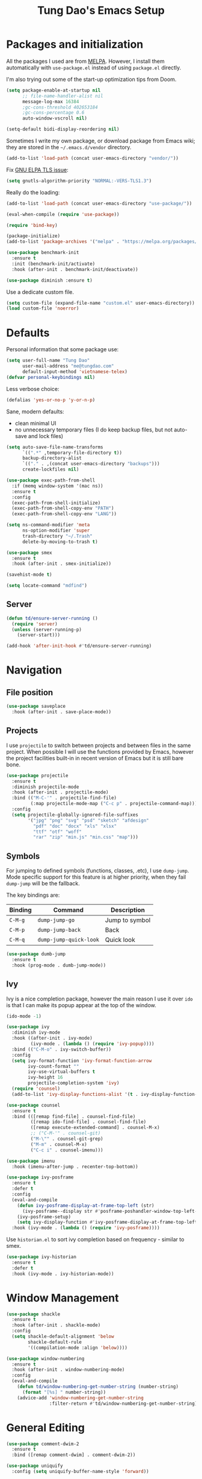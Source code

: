 #+title: Tung Dao's Emacs Setup
#+startup: overview
#+property: header-args :tangle yes :results silent

* Packages and initialization

All the packages I used are from [[https://melpa.org][MELPA]]. However, I
install them automatically with =use-package.el= instead of using =package.el=
directly.

I'm also trying out some of the start-up optimization tips from Doom.

#+BEGIN_SRC emacs-lisp
  (setq package-enable-at-startup nil
        ;; file-name-handler-alist nil
        message-log-max 16384
        ;gc-cons-threshold 402653184
        ;gc-cons-percentage 0.6
        auto-window-vscroll nil)

  (setq-default bidi-display-reordering nil)
#+END_SRC

Sometimes I write my own package, or download package from Emacs wiki; they
are stored in the =~/.emacs.d/vendor= directory.

#+BEGIN_SRC emacs-lisp
  (add-to-list 'load-path (concat user-emacs-directory "vendor/"))
#+END_SRC

Fix [[https://www.reddit.com/r/emacs/comments/cdei4p/failed_to_download_gnu_archive_bad_request/][GNU ELPA TLS issue]]:

#+BEGIN_SRC emacs-lisp
  (setq gnutls-algorithm-priority "NORMAL:-VERS-TLS1.3")
#+END_SRC

Really do the loading:

#+BEGIN_SRC emacs-lisp
  (add-to-list 'load-path (concat user-emacs-directory "use-package/"))

  (eval-when-compile (require 'use-package))

  (require 'bind-key)

  (package-initialize)
  (add-to-list 'package-archives '("melpa" . "https://melpa.org/packages/") t)

  (use-package benchmark-init
    :ensure t
    :init (benchmark-init/activate)
    :hook (after-init . benchmark-init/deactivate))

  (use-package diminish :ensure t)
#+END_SRC

Use a dedicate custom file.

#+BEGIN_SRC emacs-lisp
  (setq custom-file (expand-file-name "custom.el" user-emacs-directory))
  (load custom-file 'noerror)
#+END_SRC


* Defaults

Personal information that some package use:

#+BEGIN_SRC emacs-lisp
  (setq user-full-name "Tung Dao"
        user-mail-address "me@tungdao.com"
        default-input-method 'vietnamese-telex)
  (defvar personal-keybindings nil)
#+END_SRC

Less verbose choice:

#+BEGIN_SRC emacs-lisp
  (defalias 'yes-or-no-p 'y-or-n-p)
#+END_SRC

Sane, modern defaults:

- clean minimal UI
- no unnecessary temporary files (I do keep backup files, but not auto-save
  and lock files)

#+BEGIN_SRC emacs-lisp
  (setq auto-save-file-name-transforms
        `((".*" ,temporary-file-directory t))
        backup-directory-alist
        `(("." . ,(concat user-emacs-directory "backups")))
        create-lockfiles nil)
#+END_SRC

#+BEGIN_SRC emacs-lisp
  (use-package exec-path-from-shell
    :if (memq window-system '(mac ns))
    :ensure t
    :config
    (exec-path-from-shell-initialize)
    (exec-path-from-shell-copy-env "PATH")
    (exec-path-from-shell-copy-env "LANG"))
#+END_SRC

#+BEGIN_SRC emacs-lisp
  (setq ns-command-modifier 'meta
        ns-option-modifier 'super
        trash-directory "~/.Trash"
        delete-by-moving-to-trash t)
#+END_SRC

#+BEGIN_SRC emacs-lisp
  (use-package smex
    :ensure t
    :hook (after-init . smex-initialize))
#+END_SRC

#+BEGIN_SRC emacs-lisp
  (savehist-mode t)
#+END_SRC

#+BEGIN_SRC emacs-lisp
  (setq locate-command "mdfind")
#+END_SRC

** Server

#+BEGIN_SRC emacs-lisp
  (defun td/ensure-server-running ()
    (require 'server)
    (unless (server-running-p)
      (server-start)))

  (add-hook 'after-init-hook #'td/ensure-server-running)
#+END_SRC


* Navigation

** File position

#+BEGIN_SRC emacs-lisp
(use-package saveplace
  :hook (after-init . save-place-mode))
#+END_SRC

** Projects

I use =projectile= to switch between projects and between files in
the same project. When possible I will use the functions provided
by Emacs, however the project facilities built-in in recent version
of Emacs but it is still bare bone.

#+BEGIN_SRC emacs-lisp
  (use-package projectile
    :ensure t
    :diminish projectile-mode
    :hook (after-init . projectile-mode)
    :bind (("M-C-'" . projectile-find-file)
           (:map projectile-mode-map ("C-c p" . projectile-command-map)))
    :config
    (setq projectile-globally-ignored-file-suffixes
          '("jpg" "png" "svg" "psd" "sketch" "afdesign"
            "pdf" "doc" "docx" "xls" "xlsx"
            "ttf" "otf" "woff"
            "rar" "zip" "min.js" "min.css" "map")))
#+END_SRC

** Symbols

For jumping to defined symbols (functions, classes, .etc), I use
=dump-jump=. Mode specific support for this feature is at higher
priority, when they fail =dump-jump= will be the fallback.

The key bindings are:

| Binding | Command                | Description    |
|---------+------------------------+----------------|
| =C-M-g= | =dump-jump-go=         | Jump to symbol |
| =C-M-p= | =dump-jump-back=       | Back           |
| =C-M-q= | =dump-jump-quick-look= | Quick look     |

#+BEGIN_SRC emacs-lisp
  (use-package dumb-jump
    :ensure t
    :hook (prog-mode . dumb-jump-mode))
#+END_SRC

** Ivy

Ivy is a nice completion package, however the main reason I use it over =ido=
is that I can make its popup appear at the top of the window.

#+BEGIN_SRC emacs-lisp
  (ido-mode -1)

  (use-package ivy
    :diminish ivy-mode
    :hook ((after-init . ivy-mode)
           (ivy-mode . (lambda () (require 'ivy-popup))))
    :bind (("C-M-o" . ivy-switch-buffer))
    :config
    (setq ivy-format-function 'ivy-format-function-arrow
          ivy-count-format ""
          ivy-use-virtual-buffers t
          ivy-height 16
          projectile-completion-system 'ivy)
    (require 'counsel)
    (add-to-list 'ivy-display-functions-alist '(t . ivy-display-function-window)))

  (use-package counsel
    :ensure t
    :bind (([remap find-file] . counsel-find-file)
           ([remap ido-find-file] . counsel-find-file)
           ([remap execute-extended-command] . counsel-M-x)
           ;; ("C-M-'" . counsel-git)
           ("M-\"" . counsel-git-grep)
           ("M-m" . counsel-M-x)
           ("C-c i" . counsel-imenu)))

  (use-package imenu
    :hook (imenu-after-jump . recenter-top-bottom))
#+END_SRC

#+BEGIN_SRC emacs-lisp :tangle no
  (use-package ivy-posframe
    :ensure t
    :defer t
    :config
    (eval-and-compile
      (defun ivy-posframe-display-at-frame-top-left (str)
        (ivy-posframe--display str #'posframe-poshandler-window-top-left-corner))
      (ivy-posframe-setup)
      (setq ivy-display-function #'ivy-posframe-display-at-frame-top-left))
    :hook (ivy-mode . (lambda () (require 'ivy-posframe))))
#+END_SRC

Use =historian.el= to sort ivy completion based on frequency - similar to smex.

#+BEGIN_SRC emacs-lisp
  (use-package ivy-historian
    :ensure t
    :defer t
    :hook (ivy-mode . ivy-historian-mode))
#+END_SRC


* Window Management

#+BEGIN_SRC emacs-lisp :tangle no
  (use-package shackle
    :ensure t
    :hook (after-init . shackle-mode)
    :config
    (setq shackle-default-alignment 'below
          shackle-default-rule
          '((compilation-mode :align 'below))))
#+END_SRC

#+BEGIN_SRC emacs-lisp
  (use-package window-numbering
    :ensure t
    :hook (after-init . window-numbering-mode)
    :config
    (eval-and-compile
      (defun td/window-numbering-get-number-string (number-string)
        (format "[%s] " number-string))
      (advice-add 'window-numbering-get-number-string
                  :filter-return #'td/window-numbering-get-number-string)))
#+END_SRC


* General Editing

#+BEGIN_SRC emacs-lisp
  (use-package comment-dwim-2
    :ensure t
    :bind ([remap comment-dwim] . comment-dwim-2))
#+END_SRC

#+BEGIN_SRC emacs-lisp
  (use-package uniquify
    :config (setq uniquify-buffer-name-style 'forward))
#+END_SRC

#+BEGIN_SRC emacs-lisp
  (use-package ibuffer
    :defer t
    :bind ([remap list-buffers] . ibuffer))
#+END_SRC

Basic settings:

#+BEGIN_SRC emacs-lisp
  (setq-default
   tab-width 2
   indent-tabs-mode nil
   require-final-newline t
   reb-re-syntax 'string)
#+END_SRC

Editing utilities:

#+BEGIN_SRC emacs-lisp
  (bind-key [remap delete-horizontal-space] #'cycle-spacing)

  (use-package crux
    :ensure t
    :commands (crux-sudo-edit
               crux-switch-to-previous-buffer
               crux-top-join-line
               crux-cleanup-buffer-or-region
               crux-kill-whole-line)
    :bind (("C-M-]" . crux-switch-to-previous-buffer)
           ("M-J" . crux-top-join-line)
           ("M-=" . crux-cleanup-buffer-or-region)
           ("C-M-k" . crux-kill-whole-line))
    :config
    (crux-with-region-or-buffer indent-region)
    (crux-with-region-or-buffer untabify)
    (crux-with-region-or-point-to-eol kill-ring-save))

  (bind-key "C-c C-k" #'kill-this-buffer)
#+END_SRC

Automatically apply external changes: This is debatable, from my own
experience it is helpful.

#+BEGIN_SRC emacs-lisp
  (use-package autorevert
    :diminish auto-revert-mode
    :hook (after-init . global-auto-revert-mode))
#+END_SRC

Automatically save buffers when focus out:

#+BEGIN_SRC emacs-lisp :tangle no
  (defun td/save-all-buffers ()
    (interactive)
    (save-some-buffers t))

  (add-hook 'focus-out-hook 'td/save-all-buffers)
#+END_SRC

Create directory for the file if not exists:

#+BEGIN_SRC emacs-lisp
  (defun td/before-save-make-directories ()
    (let ((dir (file-name-directory buffer-file-name)))
      (when (and buffer-file-name (not (file-exists-p dir)))
        (make-directory dir t))))

  (add-hook 'before-save-hook #'td/before-save-make-directories)
#+END_SRC

Make the file executable if starting with "shebang":

#+BEGIN_SRC emacs-lisp :tangle no
  (defun td/after-save-auto-chmod ()
    (when (and (> (length (buffer-string)) 5)
               (string-equal "#!" (buffer-substring-no-properties 1 4)))
      (shell-command
       (format "chmod u+x %s"
               (shell-quote-argument (buffer-file-name))))))

  (add-hook 'after-save-hook #'td/after-save-auto-chmod)
#+END_SRC

I was a pretty die-hard Vim fanboy, let's bring back the memory.

#+BEGIN_SRC emacs-lisp :tangle no
  (use-package evil
    :ensure t
    :defer t
    :hook (after-init . evil-mode)
    :bind (:map evil-normal-state-map ("M-." . xref-find-definitions))
    :config
    (setq evil-cross-lines t
          evil-ex-substitute-global t))

  (use-package evil-surround
    :ensure t
    :defer t
    :after evil
    :hook (evil-mode . global-evil-surround-mode))

  (use-package evil-visualstar
    :ensure t
    :defer t
    :after evil
    :hook (evil-mode . global-evil-visualstar-mode))
#+END_SRC

** Search and replace

Anzu command names are confusing, at-cursor means initial string, while thing
means boundary.

#+BEGIN_SRC emacs-lisp
  (use-package anzu
    :ensure t
    :diminish anzu-mode
    :hook (after-init . global-anzu-mode)
    :bind (([remap query-replace] . anzu-query-replace-regexp)
           ;("C-c C-r" . anzu-query-replace-at-cursor)
           ("M-r" . anzu-replace-at-cursor-thing)
           ("C-M-r" . td/anzu-replace-at-cursor-thing-in-buffer))
    :config
    (defun td/anzu-replace-at-cursor-thing-in-buffer ()
      "This does not actually query, but it's OK for me."
      (interactive)
      (let ((anzu-replace-at-cursor-thing 'buffer))
        (call-interactively 'anzu-query-replace-at-cursor-thing))))
#+END_SRC

Also define "buffer-at-point" so that we can do query-replace in the whole
buffer without having to jump to the beginning.

#+BEGIN_SRC emacs-lisp
  (use-package thingatpt
    :after (anzu)
    :config
    (eval-and-compile
      (defun td/bounds-of-buffer-at-point ()
        (cons (point-min) (point-max)))

      (put 'buffer 'bounds-of-thing-at-point 'td/bounds-of-buffer-at-point)
      (put 'buffer 'beginning-op 'beginning-of-buffer)
      (put 'buffer 'end-op 'end-of-buffer)))
#+END_SRC

I also use ISearch for navigation. In such cases I want to put the cursor at
the beginning of the match, not the end.

#+BEGIN_SRC emacs-lisp
  (setq lazy-highlight-initial-delay 0)

  (defun td/isearch-exit-goto-match-beginning ()
    (interactive)
    (when (and isearch-forward isearch-other-end)
      (goto-char isearch-other-end)))

  (add-hook 'isearch-mode-end-hook #'td/isearch-exit-goto-match-beginning)
  (advice-add 'isearch-exit :after #'td/isearch-exit-goto-match-beginning)
#+END_SRC

** Long lines

Long lines are annoying. Auto wrap all texts at 80.

#+BEGIN_SRC emacs-lisp
  (setq-default
   comment-auto-fill-only-comments t
   fill-column 80)

  (add-hook 'text-mode-hook #'turn-on-auto-fill)
  (add-hook 'prog-mode-hook #'turn-on-auto-fill)
#+END_SRC

Sometimes long lines are inevitable though, as I do have to manually edit
exported SVG and minified JS :(. In those cases prevent them from making Emacs
slow:

#+BEGIN_SRC emacs-lisp
  (use-package so-long
    :hook (after-init . so-long-enable))
#+END_SRC

** Whitespace

Cleanup whitespaces automatically on save.

#+BEGIN_SRC emacs-lisp
  (use-package whitespace
    :commands (whitespace-cleanup)
    :hook (before-save . whitespace-cleanup))
#+END_SRC

** Parenthesis

Parenthesis come in pairs, that's why they are cumbersome to deal with. Better
use =smart-parens= to manage them. However the command name use words from an
arcane language :(, so I put together a table of human-readable description of
the commands. All key bindings are started with =M-s=.

| Bindings  | Command                | Description                                         |
|-----------+------------------------+-----------------------------------------------------|
| =DEL=     | =sp-splice-sexp=       | Delete surrounding pair                             |
| =M-S=     | =sp-rewrap-sexp=       | Replace the surrounding pair                        |
| =<right>= | =sp-slurp-hybrid-sexp= | Extend the pair to include items to the right       |
| =<left>=  | =sp-forward-barf-sexp= | Shrink the pair, the right-most item is put outside |

NOTE: This package is huge, I'm still learning it.

#+BEGIN_SRC emacs-lisp
  (use-package smartparens
    :ensure t
    :diminish smartparens-mode
    :hook ((prog-mode . smartparens-mode)
           (prog-mode . show-smartparens-mode))
    :bind (("M-s DEL" . sp-splice-sexp)
           ("M-S" . sp-rewrap-sexp)
           ("M-s <right>" . sp-slurp-hybrid-sexp)
           ("C-S-f" . sp-slurp-hybrid-sexp)
           ("M-s <left>" . sp-forward-barf-sexp)
           ("C-M-a" . sp-beginning-of-sexp)
           ("C-M-e" . sp-end-of-sexp)
           ("M-K" . sp-kill-sexp)
           ("M-]" . sp-select-next-thing))
    :config
    (setq sp-show-pair-delay 0)
    (sp-pair "{" nil
             :post-handlers '(:add ("||\n[i]" "RET") ("| " "SPC")))
    (sp-pair "[" nil
             :post-handlers '(:add ("||\n[i]" "RET") ("| " "SPC")))
    (sp-pair "(" nil
             :post-handlers '(:add ("||\n[i]" "RET") ("| " "SPC"))))
#+END_SRC

#+BEGIN_SRC emacs-lisp
  (use-package expand-region
    :ensure t
    :bind ("M--" . er/expand-region))

  (defun td/mark-line-dwim ()
    (interactive)
    (call-interactively #'beginning-of-line)
    (call-interactively #'set-mark-command)
    (call-interactively #'end-of-line))

  (bind-key "M-C-SPC" #'td/mark-line-dwim)
#+END_SRC

** Undo

By default Emacs doesn't even have redo!

#+BEGIN_SRC emacs-lisp
  (use-package undo-tree
    :ensure t
    :diminish undo-tree-mode
    :hook (after-init . global-undo-tree-mode)
    :config
    (setq undo-tree-auto-save-history t
          undo-tree-history-directory-alist
          `((".*" . ,(concat user-emacs-directory "undos")))))
#+END_SRC

** Snippets

#+BEGIN_SRC emacs-lisp
  (use-package yasnippet
    :ensure t
    :diminish yas-minor-mode
    :hook (after-init . yas-global-mode)
    :init
    (setq yas-snippet-dirs '("~/.emacs.d/snippets"))
    :config
    (progn
      (setq yas-prompt-functions
            '(yas-ido-prompt yas-completing-prompt yas-no-prompt)
            yas-verbosity 1)

      ;; I'm an old Emacs hacker. I like the abbrev-way and bind yas-expand to
      ;; SPC.
      (define-key yas-minor-mode-map (kbd "SPC") yas-maybe-expand)

      (unbind-key "TAB" yas-minor-mode-map)
      (unbind-key "<tab>" yas-minor-mode-map)))
#+END_SRC

** Alignment

#+BEGIN_SRC emacs-lisp
  (use-package align
    :defer t
    :bind (("C-c =" . align))
    :config
    (add-to-list 'align-rules-list
                 '(js-object-props
                   (modes . '(js-mode js2-mode web-mode))
                   (regexp . "\\(\\s-*\\):")
                   (spacing . 0)))
    (add-to-list 'align-rules-list
                 '(css-declaration
                   (modes . '(css-mode))
                   (regexp . "^\\s-*\\w+:\\(\\s-*\\).*;")
                   (group 1)))
    (add-to-list 'align-rules-list
                 '(haskell-record-fields
                   (modes . '(haskell-mode))
                   (regexp . "\\(\\s-*\\)::")
                   (spacing . 1)))
    (add-to-list 'align-rules-list
                 '(haskell-aeson-fields
                   (modes . '(haskell-mode))
                   (regexp . "\\(\\s-*\\).=")
                   (spacing . 1)))
    (add-to-list 'align-rules-list
                 '(ruby-hash
                   (modes . '(ruby-mode))
                   (regexp . "\\(\\s-*\\)=>")
                   (spacing . 1)))
    )
#+END_SRC

** Recent files

#+BEGIN_SRC emacs-lisp
  (use-package recentf
    :defer t
    :config
    (setq recentf-max-saved-items 128
          recentf-exclude
          '("/auto-install/" ".recentf" "/repos/" "/elpa/"
            "\\.mime-example" "\\.ido.last" "COMMIT_EDITMSG"
            ".gz" "~$" "/tmp/" "/ssh:" "/sudo:" "/scp:")))
#+END_SRC

** Diff

#+BEGIN_SRC emacs-lisp
  (setq-default ediff-split-window-function #'split-window-horizontally)
#+END_SRC


* Shell and remote

** EShell

#+BEGIN_SRC emacs-lisp
  (defun td/with-face (str &rest properties)
    (propertize str 'face properties))

  (use-package eshell
    :defer t
    :config
    (eval-and-compile
      (defun td/eshell-pwd ()
        (replace-regexp-in-string
         (regexp-quote (expand-file-name "~"))
         "~"
         (eshell/pwd)))

      (defun td/eshell-prompt ()
        (format
         "\n%s@%s in %s\n%s "
         (td/with-face user-login-name :foreground "#dc322f")
         (td/with-face (or (getenv "HOST") (system-name)) :foreground "#b58900")
         (td/with-face (td/eshell-pwd) :foreground "#859900")
         (if (= (user-uid) 0) (td/with-face "#" :foreground "red") "$")))

      (defalias 'eshell/e 'find-file-other-window)

      (defun eshell/open (args)
        (interactive)
        (shell-command
         (concat (cl-case system-type
                   ((darwin) "open")
                   ((windows-nt) "start")
                   (t "xdg-open"))
                 (format " %s" args))))

      (use-package em-prompt
        :defer t
        :config
        (setq eshell-prompt-function #'td/eshell-prompt
              eshell-prompt-regexp "^[^#$\\n]*[#$] "
              eshell-highlight-prompt nil))))
#+END_SRC

#+BEGIN_SRC emacs-lisp
  (use-package ag
    :ensure t
    :init
    (defun eshell/ag (args) (ag args (eshell/pwd))))
#+END_SRC

#+BEGIN_SRC emacs-lisp
  (use-package with-editor
    :ensure t
    :hook ((term-exec . with-editor-export-editor)
           (shell-mode . with-editor-export-editor)
           (eshell-mode . with-editor-export-editor)))
#+END_SRC

** Tramp

#+BEGIN_SRC emacs-lisp
  (use-package tramp
    :defer t
    :config
    (eval-and-compile
      (setq password-cache-expiry nil
            tramp-debug-buffer t
            tramp-default-method "ssh"
            tramp-verbose 2)

      (add-to-list 'auth-sources "~/.emacs.d/authinfo.gpg")
      (setq ange-ftp-netrc-filename "~/.emacs.d/authinfo.gpg")))
#+END_SRC


* Programming

#+BEGIN_SRC emacs-lisp
  (use-package lsp-mode
    :ensure t
    :hook ((js-mode . lsp)
           (python-mode . lsp))
    :config
    (setq lsp-enable-symbol-highlighting nil)
    (add-to-list 'lsp-file-watch-ignored ".gradle")
    (add-to-list 'lsp-file-watch-ignored "build")
    (add-to-list 'lsp-file-watch-ignored "out"))

  (use-package company-lsp :ensure t)

  (use-package lsp-ui
    :ensure t
    :hook (lsp-mode . lsp-ui-mode)
    :config
    (progn
      (setq lsp-ui-sideline-enable nil
            lsp-ui-doc-enable nil
            lsp-enable-eldoc nil)

      (defun td/lsp-doc-dwim ()
        (interactive)
        (lsp-ui-doc--make-request)
        (run-at-time "4 sec" nil #'lsp-ui-doc--hide-frame))

      (bind-key "C-c j" #'td/lsp-doc-dwim)))
#+END_SRC

#+BEGIN_SRC emacs-lisp
  (use-package dap-mode
    :ensure t
    :after lsp-mode
    :config
    (dap-mode t)
    (dap-ui-mode t))
#+END_SRC

** Auto completion

I use auto completion sparingly. Mostly because many of the programing
language support package use =company= for some of their functionalities. To
be fair, I'd like these mode to support Emacs's standard
=completion-at-point-functions= interface.

#+BEGIN_SRC emacs-lisp
  (use-package company
    :ensure t
    :diminish company-mode
    :bind (("M-/" . company-complete-common-or-cycle)
           ("C-x C-p" . company-files)
           :map company-active-map
           ("<tab>" . company-complete-common-or-cycle)
           ("C-n" . company-select-next-or-abort)
           ("C-p" . company-select-previous-or-abort))
    :hook (after-init . global-company-mode)
    :config
    (setq company-minimum-prefix-length 2
          company-require-match nil
          company-idle-delay nil
          company-tooltip-align-annotations t
          company-echo-delay 0
          company-frontends
          '(company-pseudo-tooltip-unless-just-one-frontend
            company-echo-metadata-frontend)
          company-backends
          '((company-capf company-dabbrev-code
                          :with
                          company-yasnippet
                                          ;company-dict
                                          ;company-web-html
                          company-files))))

  (use-package company-buffer-line
    :commands (company-same-mode-buffer-lines)
    :bind ("C-x C-l" . company-same-mode-buffer-lines))

  (use-package company-statistics
    :ensure t
    :defer t
    :hook (global-company-mode . company-statistics-mode))
#+END_SRC


** Error checking

#+BEGIN_SRC emacs-lisp :tangle no
  (use-package flycheck
    :ensure t
    :commands (flycheck-mode)
    :functions (flycheck-add-mode flycheck-add-next-checker)
    :hook (prog-mode . flycheck-mode)
    :config
    (eval-and-compile
      (setq-default flycheck-disabled-checkers '(scss emacs-lisp-checkdoc)
                    flycheck-hlintrc ".hlint.yaml")))
#+END_SRC

Flymake have a rewrite in Emacs 26.1. I'm giving it a try now

#+BEGIN_SRC emacs-lisp
  (eval-after-load 'flymake
    (progn
      (defun flymake-proc-create-temp-in-tmp (file-name prefix)
        (unless (stringp file-name)
          (error "Invalid file-name"))
        (or prefix
            (setq prefix "flymake"))
        (let* ((ext (file-name-extension file-name))
               (temp-name (file-truename
                           (concat "/tmp"
                                   (file-name-sans-extension file-name)
                                   "_" prefix
                                   (and ext (concat "." ext))))))
          (flymake-log 3 "create-temp-in-tmp: file=%s temp=%s" file-name temp-name)
          temp-name))

      (advice-add
       'flymake-proc-create-temp-inplace
       :override #'flymake-proc-create-temp-in-tmp)))
#+END_SRC

** Version Control

Git has won the version control war, everyone uses Git now. Emacs'
built-in VC has great support for git but Magit is godsend.

#+BEGIN_SRC emacs-lisp
  (use-package magit
    :ensure t
    :defer t
    :config
    (setq magit-display-buffer-function #'magit-display-buffer-fullframe-status-v1))
#+END_SRC

** Compile

I use =compile= not only for compilation but also as a generic method to run
repetitive tasks. For example, I to run unit tests repeatedly, I first run
=M-x compile= with the test commands. Subsequence =recompile= call will
re-run the tests.

#+BEGIN_SRC emacs-lisp
  (setq-default compilation-scroll-output 'first-error)
  (bind-key "C-c m" #'recompile)

  (defun td/compilation-hide-window-on-finish (buffer string)
    (if (and (string-match "compilation" (buffer-name buffer))
             (string-match "finished" string)
             (not (with-current-buffer buffer
                    (search-forward "warning" nil t)))
             (not (with-current-buffer buffer
                    (search-forward "Error" nil t))))
        (run-with-timer 1 nil #'delete-window (get-buffer-window buffer))))

  ;; (add-hook 'compilation-finish-functions #'td/compilation-hide-window-on-finish)
#+END_SRC

** Code folding

#+BEGIN_SRC emacs-lisp :tangle no
  (use-package hideshowvis
    :ensure t
    :hook (hs-minor-mode . hideshowvis-enable))
#+END_SRC

** Web Development

Not programming per-se. I use =web-mode= for all my templating-related
editing, including PHP, since I rarely write PHP anymore.

#+BEGIN_SRC emacs-lisp
  (use-package web-mode
    :ensure t
    :mode (("\\.html" . web-mode)
           ;; ("\\.jsx" . web-mode)
           ("\\.tsx" . web-mode)
           ("\\.tpl" . web-mode)
           ("\\.erb" . web-mode)
           ("\\.tag" . web-mode)
           ("\\.php" . web-mode)
           ("\\.hbs" . web-mode)
           ("\\.mustache" . web-mode))
    :hook (web-mode . turn-off-auto-fill)
    :config
    (setq web-mode-markup-indent-offset 2
          web-mode-css-indent-offset 2
          web-mode-code-indent-offset 2
          web-mode-script-padding 2
          web-mode-style-padding 2))
#+END_SRC

Also, I can't live without Emmet.

#+BEGIN_SRC emacs-lisp
  (defun td/emmet-jsx-mode ()
    (interactive)
    (emmet-mode t)
    (setq-local emmet-expand-jsx-className?
                (string-suffix-p "sx" (buffer-file-name))))

  (use-package emmet-mode
    :ensure t
    :diminish emmet-mode
    :commands emmet-mode
    :hook ((sgml-mode . emmet-mode)
           (css-mode . emmet-mode)
           (web-mode . td/emmet-jsx-mode)
           (js2-jsx-mode . td/emmet-jsx-mode)
           (js-jsx-mode . td/emmet-jsx-mode))
    :config
    (eval-and-compile
      (setq emmet-indentation 2
            emmet-preview-default nil
            emmet-insert-flash-time 0.1)

      (defun td/hide-emmet-preview-tooltip ()
        (overlay-put emmet-preview-output 'before-string nil))

      (advice-add 'emmet-preview :after #'td/hide-emmet-preview-tooltip)))
#+END_SRC

#+BEGIN_SRC emacs-lisp
  (defun td/format-html-attributes ()
    (interactive)
    (save-excursion
      (re-search-backward "<")
      (while (not (looking-at "[\n\r/]"))
        (re-search-forward "\s+[^=]+=")
        (goto-char (match-beginning 0))
        (newline-and-indent))))

  (bind-key "C-M-=" #'td/format-html-attributes)
#+END_SRC

#+BEGIN_SRC emacs-lisp
  (use-package sgml-mode
    :mode (("\\.svg" . sgml-mode)))
#+END_SRC

** PHP

#+BEGIN_SRC emacs-lisp :tangle no
  (use-package php-mode
    :ensure t
    :mode (("\\.php" . php-mode))
    :config
    (setq php-mode-coding-style 'drupal))
#+END_SRC

** CSS

#+BEGIN_SRC emacs-lisp
  (use-package css-mode
    :mode "\\.css\\'"
    :config
    (setq css-indent-offset 2))
#+END_SRC

#+BEGIN_SRC emacs-lisp
  (use-package rainbow-mode
    :ensure t
    :defer t
    :hook (css-mode . rainbow-mode))
#+END_SRC

** JavaScript

Like most people I used to use =js2-mode= for all my JavaScript editing,
including JSX. Since I'm no longer write as much JavaScript, and I will use
=es-lint= for syntax checking anyways, I think I'm going to give the built-in
=js-mode= a try

#+BEGIN_SRC emacs-lisp
  (use-package js
    :mode (("\\.js$" . js-mode)
           ("\\.json$" . js-mode)
           ("\\.eslintrc$" . js-mode))
    :config
    (setq js-indent-level 2
          js-indent-first-init 'dynamic
          js-switch-indent-offset 2
          js-enabled-frameworks '(javascript))
    :preface
    (progn
      (defun td/fix-jsx-close-tag-indentation ()
        (when (or (looking-at ">")
                  (looking-at "/>"))
          (indent-line-to (- (current-indentation) 2))))

      (advice-add 'js-jsx-indent-line :after #'td/fix-jsx-close-tag-indentation)))

  (use-package add-node-modules-path
    :ensure t
    :defer t
    :hook (js-mode . add-node-modules-path))
#+END_SRC

Well, I'm also on the TypeScript train lately, mostly because of the super
awesome StencilJS project.

#+BEGIN_SRC emacs-lisp :tangle no
  (use-package typescript-mode
    :ensure t
    :mode "\\.ts"
    :config
    (eval-and-compile
      (setq typescript-indent-level 2)
      (defun td/enable-tslint-web-mode ()
        (interactive)
        (flycheck-add-mode 'typescript-tslint 'web-mode))
      (add-hook 'flycheck-mode-hook #'td/enable-tslint-web-mode)))
#+END_SRC

#+BEGIN_SRC emacs-lisp :tangle no
  (use-package tide
    :ensure t
    :defer t
    :diminish t
    :preface
    (defun td/setup-tide-mode ()
      (interactive)
      (when (or (string-equal "tsx" (file-name-extension buffer-file-name))
                (string-equal "jsx" (file-name-extension buffer-file-name)))
        (tide-setup)))
    :hook (web-mode . td/setup-tide-mode))
#+END_SRC

** Python

#+BEGIN_SRC emacs-lisp
  (use-package pyvenv
    :defer t
    :ensure t)
#+END_SRC

#+BEGIN_SRC emacs-lisp
  ;; (use-package lsp-python :ensure t)

  ;; (defun td/setup-python-mode ()
  ;;   (interactive)
  ;;   (require 'lsp-python)
  ;;   (lsp-python-enable))

  ;; (add-hook 'python-mode-hook #'td/setup-python-mode)

  (use-package py-isort
    :ensure t
    :defer t
    :functions py-isort-before-save)

  (use-package python
    :mode (("\\.py\\'" . python-mode))
    :interpreter ("pipenv run python" . python-mode)
    :hook (before-save . py-isort-before-save))
#+END_SRC

** Haskell

I'm also a Haskell beginner :). Setting up Haskell with Emacs is relatively
easy. There's also a catch-all IDE-like mode called =intero=, by the very
same folk who runs =stack=.

#+BEGIN_SRC emacs-lisp
  (use-package haskell-mode
    :ensure t
    :mode (("\\.hs\\'" . haskell-mode))
    :bind (([remap haskell-mode-format-imports] . haskell-sort-imports))
    :config
    (setq haskell-program-name "stack repl")
    (require 'lsp-haskell)
    (add-hook 'haskell-mode-hook #'lsp))
#+END_SRC

I'm using LSP Haskell for now.

#+BEGIN_SRC emacs-lisp
  (use-package lsp-haskell
    :ensure t
    :after (haskell-mode))
#+END_SRC

** Rust

#+BEGIN_SRC emacs-lisp
  (use-package rust-mode
    :ensure t
    :defer t)

  ;; (use-package flycheck-rust
  ;;   :ensure t
  ;;   :hook (flycheck-mode . flycheck-rust-setup))

  (use-package racer
    :ensure t
    :hook (rust-mode . racer-mode))
#+END_SRC

** PureScript

I started using PureScript for all my frontend works.

#+BEGIN_SRC emacs-lisp
  (use-package purescript-mode
    :ensure t
    :mode (("\\.purs\\'" . purescript-mode))
    :hook ((purescript-mode . turn-on-purescript-indentation)
           (purescript-mode . td/turn-off-evil-auto-indent))
    :config
    (defun purescript-doc-current-info ()))

  (use-package psc-ide
    :ensure t
    :hook (purescript-mode . psc-ide-mode))
#+END_SRC

** Go

#+BEGIN_SRC emacs-lisp
  (use-package go-mode
    :ensure t
    :mode (("\\.go$" . go-mode)))
#+END_SRC

#+BEGIN_SRC emacs-lisp :tangle no
  (use-package company-go
    :ensure t
    :init (add-to-list 'company-backends 'company-go))

  (use-package go-eldoc
    :ensure t
    :hook (go-mode . go-eldoc-setup))
#+END_SRC

** Swift

#+BEGIN_SRC emacs-lisp
  (use-package swift-mode
    :ensure t
    :mode (("\\.swift" . swift-mode)))
#+END_SRC

** Solidity

#+BEGIN_SRC emacs-lisp
  (use-package solidity-mode
    :ensure t
    :mode (("\.sol$" . solidity-mode)))
#+END_SRC

** Java

#+BEGIN_SRC emacs-lisp
  (use-package lsp-java
    :ensure t
    :after lsp
    :hook (java-mode . lsp))

  (use-package dap-java
    :after (lsp-java))
#+END_SRC

** Docker

I use Docker for almost every project now, it is useful even just for setting up
consistent development environment across the team. I use =docker= package to
manage Docker images and containers.

#+BEGIN_SRC emacs-lisp
  (use-package docker
    :ensure t
    :defer t)
#+END_SRC

#+BEGIN_SRC emacs-lisp
  (use-package dockerfile-mode
    :ensure t
    :mode ("Dockerfile$" . dockerfile-mode))
#+END_SRC


** Misc

These are supports for other stuffs that I used:

#+BEGIN_SRC emacs-lisp
  (use-package markdown-mode
    :ensure t
    :mode (("\\.md$" . markdown-mode)
           ("\\.markdown$" . markdown-mode)))
#+END_SRC

#+BEGIN_SRC emacs-lisp :tangle no
  (use-package nix-mode
    :ensure t
    :mode (("\\.nix$" . nix-mode))
    :config
    (exec-path-from-shell-copy-env "NIX_REMOTE"))
#+END_SRC

#+BEGIN_SRC emacs-lisp
  (use-package nginx-mode
    :ensure t
    :mode (".*nginx.*\\.conf$" . nginx-mode))
#+END_SRC

#+BEGIN_SRC emacs-lisp
  (use-package yaml-mode
    :ensure t
    :mode (("\\.yml$" . yaml-mode)
           ("\\.yaml$" . yaml-mode)
           ("\\.sls$" . yaml-mode)
           ("^master$" . yaml-mode)
           ("^roster$" . yaml-mode)))
#+END_SRC

#+BEGIN_SRC emacs-lisp
  (use-package groovy-mode
    :ensure t
    :config
    (setq groovy-indent-offset 2))
#+END_SRC


* Document and management

I use Org for almost everything. Blogging, task management, API documentation,
literate programming.

** Tracking and tasks management

I tried many management tools: Wunderlist, Todoist, Google Calendar
.etc. However all of them are missing something really crucial for me. For
example Wunderlist has agenda overview, but lacks adding note to
tasks. Evernote has execllent note support, but their project management is
just barebone, not much than a todo list.

Org on the other hand lacks notification and ubiquitous access. I'm looking
for a solution though.

Here's my basic Org setup:

- A default =inbox.org= on Desktop for tasks capturing and project management
- Nicer display with inline images
- Enable GTD todo keyword sequence and time loging

#+BEGIN_SRC emacs-lisp
  (use-package org
    :ensure t
    :bind (("C-c o c" . org-occur-in-agenda-files))
    :hook (org-mode . org-indent-mode)
    :config
    (setq org-directory "~/Desktop/"
          org-default-notes-file (expand-file-name "inbox.org" org-directory)
          org-agenda-files (list org-directory)
          org-agenda-skip-unavailable-files t
          org-hide-leading-stars t
          org-refile-targets (list '("~/Desktop/archive.org" . (:level . 1)))

          org-startup-with-inline-images t

          org-todo-keywords
          '((sequence "[ ](t)" "[-](p)" "[?](m)" "|" "[X](d)")
            (sequence "TODO(T)" "|" "DONE(D)")
            (sequence "NEXT(n)" "ACTIVE(a)" "WAITING(w)" "LATER(l)" "|" "CANCELLED(c)"))
          org-log-done 'time

          org-src-fontify-natively t))
#+END_SRC

Agenda overview and filtering. Org provides a bunch of quick overviews:

| Binding                | Description                                   |
|------------------------+-----------------------------------------------|
| =C-c o a t=, =C-c o t= | List the TODO items                           |
|------------------------+-----------------------------------------------|
| =C-c o a #=            | List stuck projects, see =org-stuck-projects= |
|------------------------+-----------------------------------------------|
| =C-c o a s=            | Search Org headers                            |

Stuck projects are:

- Top level outlines that have the tag =project=
- Without holding state (waiting/done/cancelled)
- But don't have any todo items

#+BEGIN_SRC emacs-lisp
  (use-package org-agenda
    :bind (("C-c o a" . org-agenda)
           ("C-c o t" . org-todo-list))
    :config
    (setq org-agenda-restore-windows-after-quit t
          org-agenda-window-setup 'current-window
          org-stuck-projects
          '("+project+LEVEL=1/-WAITING-DONE-CANCELLED" ("TODO" "WAITING") nil "")))
#+END_SRC

** Note taking

As stated earlier, I practice GTD. Working projects and new stuffs go to
=inbox.org= file. Old tasks are archived to =archive.org=. Here's my
=org-capture= templates to dump stuffs to =inbox/note=

** Archive

I also use =org-board= to have an offline pin-board with org-mode.

#+BEGIN_SRC emacs-lisp :tangle no
  (use-package org-board
    :ensure t
    :defer t
    :bind-keymap ("C-c b" . org-board-keymap))
#+END_SRC

** Literate programming

Org Babel for literate programming and API documentation.

#+BEGIN_SRC emacs-lisp
  (use-package ob-http
    :defer t
    :ensure t)

  (use-package ob-core
    :defer t
    :config
    (setq org-confirm-babel-evaluate nil))

  (use-package org
    :mode ("\\.org\\'" . org-mode)
    :hook (org-babel-after-execute . org-display-inline-images)
    :config
    (org-babel-do-load-languages
     'org-babel-load-languages
     '((emacs-lisp . t)
       (http . t)
       (python . t)
       (shell . t))))
#+END_SRC

** Spell checking

#+BEGIN_SRC emacs-lisp
  (when (executable-find "aspell")
    (use-package ispell
      :bind ("<f8>" . ispell-word)
      :init
      (setq-default ispell-program-name "aspell"
                    ispell-extra-args '("--sug-mode=ultra" "--lang=en_US" "--personal=~/.emacs.d/dictionary")
                    ispell-skip-html t
                    ispell-silently-savep t
                    ispell-really-aspell t))

    (use-package flyspell
      :defer t
      :hook (org-mode . flyspell-mode)
      ;; :config
      ;; (progn
      ;;   (require 'flyspell-ignore-faces)
      ;;   (put 'org-mode 'flyspell-mode-predicate 'td/flyspell-check-p))
      ))
#+END_SRC


* Appearance

I love eye candy <3. I put quite a lot of efforts to make Emacs look
the way I liked.

#+BEGIN_SRC emacs-lisp
  (setq inhibit-startup-screen t
        visible-bell nil
        ring-bell-function 'ignore
        scroll-preserve-screen-position t
        scroll-margin 8)
#+END_SRC

Default window configuration: half-left of the screen, no scroll bars, no menu
bars, no cursor blinking. And btw, nothing beats the classic Monaco. "Menlo",
"Source Code Pro" and "Fira Code" come close, currently I have to use them for
bold and ligatures support :(.

#+BEGIN_SRC emacs-lisp
  (setq-default
   fringes-outside-margins t
   ;; line-spacing 4
   default-frame-alist
   '((left-fringe . 8) (right-fringe . 4)
     (border-width . 0) (internal-border-width . 0)
     ;; (font . "Hack 14")
     ;; (font . "Monaco 14")
     ;; (font . "Menlo 12")
     (font . "Source Code Pro 14")
     ;; (font . "Hasklig 14")
     ;; (font . "Fira Code 14")
     (top . 0) (left . 480)
     (width . 96) (height . 96)
     (vertical-scroll-bars . nil)
     (menu-bar-lines . 0)
     (tool-bar-lines . 0)))

  (blink-cursor-mode -1)
#+END_SRC

Enable ligatures, only available in railwaycat Mac port.

#+BEGIN_SRC emacs-lisp :tangle no
  (mac-auto-operator-composition-mode)
#+END_SRC

#+BEGIN_SRC emacs-lisp
  (setq ns-use-native-fullscreen nil)
#+END_SRC

Truncate lines:

#+BEGIN_SRC emacs-lisp
  (setq-default truncate-lines t)
#+END_SRC

Some preferences that I set for all the theme. Per documentation, the custom
theme named =user= will always have the highest priority.

#+BEGIN_SRC emacs-lisp
  (custom-theme-set-faces
   'user
   '(vertical-border ((t (:foreground "#000" :background "#000"))))
   ;;'(highlight ((t (:inherit region))))
   ;;'(sp-pair-overlay-face ((t (:inherit region))))
   ;;'(font-lock-string-face ((t (:slant normal))))

   ;;'(line-number ((t (:height 120 :inherit font-lock-comment-face))))
   ;;'(line-number-current-line ((t (:height 120 :bold nil))))
   ;;'(fringe ((t (:inherit nil))))
   ;;'(mode-line ((t (:box nil))))
   ;;'(mode-line-inactive ((t (:box nil))))

   '(indent-guide-face ((t (:inherit font-lock-comment-face))))
   '(nix-attribute-face ((t (:inherit font-lock-builtin-face))))
   '(web-mode-variable-name-face ((t (:inherit default))))

   '(diff-hl-insert ((t (:inherit nil :background nil :foreground "#81af34"))))
   '(diff-hl-delete ((t (:inherit nil :background nil :foreground "#ff0000"))))
   '(diff-hl-change ((t (:inherit nil :background nil :foreground "#deae3e"))))

   ;; tango-plus
   '(font-lock-keyword-face ((t (:weight normal))))
   '(font-lock-string-face ((t (:slant normal))))
   '(font-lock-constant-face ((t (:slant normal))))
   '(font-lock-comment-face ((t (:slant normal))))
   '(font-lock-comment-delimiter-face
     ((t (:inherit font-lock-comment-face :foreground nil :slant normal))))
   '(line-number ((t (:inherit font-lock-comment-face :height 120))))
   '(line-number-current-line ((t (:inherit font-lock-comment-face :height 120 :bold t))))

   ;; nord
   ;;'(haskell-operator-face ((t (:inherit font-lock-preprocessor-face :weight normal)))) ; nord10
   ;;'(highlight-numbers-number ((t (:inherit nil :foreground "#B48EAD")))) ; nord15
   ;; '(diff-hl-insert ((t (:inherit nil :background nil :foreground "#A3BE8C"))))
   ;; '(diff-hl-delete ((t (:inherit nil :background nil :foreground "#BF616A"))))
   ;; '(diff-hl-change ((t (:inherit nil :background nil :foreground "#EBCB8B"))))

   ;; spacegray
   ;; '(web-mode-jsx-depth-1-face ((t (:background "#242930"))))
   ;; '(web-mode-jsx-depth-2-face ((t (:background "#1d2126"))))
   ;; '(web-mode-jsx-depth-3-face ((t (:background "#16191c"))))
   ;; '(web-mode-jsx-depth-4-face ((t (:background "#0e1013"))))
   ;; '(web-mode-jsx-depth-5-face ((t (:background "#070809"))))
   )
#+END_SRC

#+BEGIN_SRC emacs-lisp
  (use-package highlight-numbers
    :ensure t
    :defer t
    :hook (prog-mode . highlight-numbers-mode))
#+END_SRC

I also have very good experience with *Tango Plus*. Its philosophy of not
getting in the way is interesting.

#+BEGIN_SRC emacs-lisp :tangle no
  (use-package tango-plus-theme
    :ensure t
    :init (load-theme 'tango-plus t))
#+END_SRC

#+BEGIN_SRC emacs-lisp :tangle no
  (use-package soft-morning-theme
    :ensure t
    :init (load-theme 'soft-morning t))
#+END_SRC

#+BEGIN_SRC emacs-lisp
  (use-package doom-themes
    :ensure t
    :init
    (eval-and-compile
      (setq doom-themes-enable-italic nil
            doom-spacegrey-brighter-modeline t)
      (load-theme 'doom-spacegrey t))
    :hook (org-mode . doom-themes-org-config))
#+END_SRC

I also have an alternate light-theme for backup or use in
presentation, which is *base16-github* from [[https://github.com/belak/base16-emacs][base16-themes]] package.

#+BEGIN_SRC emacs-lisp :tangle no
  (use-package base16-theme
    :ensure t)
#+END_SRC

Mode line

#+BEGIN_SRC emacs-lisp
  (use-package smart-mode-line
    :ensure t
    :preface (setq sml/theme nil)
    :hook (after-init . sml/setup))
#+END_SRC

Show current function name in the mode line:

#+BEGIN_SRC emacs-lisp
  (which-function-mode t)
#+END_SRC

Line and column numbers, which I find only helpful when tracking
down compiler error :(.

#+BEGIN_SRC emacs-lisp
  (column-number-mode t)
  (line-number-mode t)

  (setq-default display-line-numbers-width 3)
  (add-hook 'prog-mode-hook #'display-line-numbers-mode)
  (add-hook 'web-mode-hook #'display-line-numbers-mode)
#+END_SRC

The default line continuation indicator is too standout and distracting for me.

#+BEGIN_SRC emacs-lisp
  (define-fringe-bitmap 'halftone
    [#b01000000
     #b10000000]
    nil nil '(top t))

  (setcdr (assq 'continuation fringe-indicator-alist) 'halftone)
  (setcdr (assq 'truncation fringe-indicator-alist) 'halftone)
#+END_SRC

#+BEGIN_SRC emacs-lisp
  (use-package indent-guide
    :ensure t
    :commands (indent-guide-mode)
    :diminish indent-guide-mode
    :hook ((python-mode . indent-guide-mode)
           (yaml-mode . indent-guide-mode)
           (purescript-mode . indent-guide-mode)
           (haskell-mode . indent-guide-mode)))
#+END_SRC

#+BEGIN_SRC emacs-lisp
  (use-package rainbow-delimiters
    :ensure t
    :commands rainbow-delimiters-mode
    :hook (prog-mode . rainbow-delimiters-mode)
    :config
    (eval-and-compile
      (setq rainbow-delimiters-max-face-count 1)

      (custom-theme-set-faces
       'user
       '(rainbow-delimiters-unmatched-face ((t (:inherit error :background "#f00")))))))
#+END_SRC

Display change marker based on =git=. I usually turn this off because it is
kind of distracting, but it is really helpful sometimes.

#+BEGIN_SRC emacs-lisp
  (use-package diff-hl
    :defer t
    :ensure t
    :hook (after-init . global-diff-hl-mode)
    :init
    (eval-and-compile
      (define-fringe-bitmap 'td/diff-hl-bmp [#b11110000] 1 8 '(top t))
      (defun td/diff-hl-bmp-fn (type pos) 'td/diff-hl-bmp)

      (setq diff-hl-draw-borders nil
            ;diff-hl-side 'right
            diff-hl-fringe-bmp-function #'td/diff-hl-bmp-fn)

      (defun diff-hl-overlay-modified (ov after-p beg end &optional len)
        "Markers disappear and reapear is kind of annoying to me.")))
#+END_SRC


* Misc

#+BEGIN_SRC emacs-lisp
  (use-package dired
    :defer t
    :config
    (setq dired-recursive-deletes 'always))
#+END_SRC

#+BEGIN_SRC emacs-lisp
  (use-package aria2
    :ensure t
    :defer t
    :config
    (setq aria2-add-evil-quirks t
          aria2-download-directory (expand-file-name "~/Downloads")))
#+END_SRC

#+BEGIN_SRC emacs-lisp
  (defun td/refresh-front-most-tab ()
    (interactive)
    (shell-command "osascript -e 'tell application \"Google Chrome\" to reload active tab of window 1'"))

  (bind-key* "C-c b r" #'td/refresh-front-most-tab)
#+END_SRC

#+BEGIN_SRC emacs-lisp
  (defun td/cycle-themes ()
    (interactive)
    (let* ((current-theme (car custom-enabled-themes))
           (index (or (-elem-index current-theme (custom-available-themes)) 0))
           (next-theme (nth (+ 1 index) (custom-available-themes))))
      (disable-theme current-theme)
      (load-theme next-theme t)))

  (bind-key "C-c t n" #'td/cycle-themes)
#+END_SRC


* Init file generation

Where the magic happen!

#+BEGIN_SRC text :tangle no
  # Local Variables:
  # eval: (add-hook 'after-save-hook (lambda () (org-babel-tangle) (byte-recompile-file "~/.emacs.d/init.el")) nil t)
  # End:
#+END_SRC
